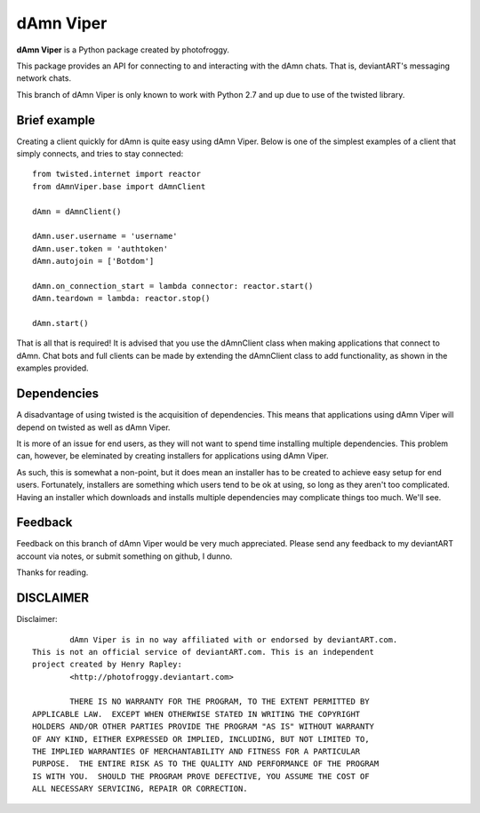==========
dAmn Viper
==========

**dAmn Viper** is a Python package created by photofroggy.

This package provides an API for connecting to and interacting with the dAmn
chats. That is, deviantART's messaging network chats.

This branch of dAmn Viper is only known to work with Python 2.7 and up due to
use of the twisted library.

-------------
Brief example
-------------

Creating a client quickly for dAmn is quite easy using dAmn Viper. Below
is one of the simplest examples of a client that simply connects, and
tries to stay connected::
    
    from twisted.internet import reactor
    from dAmnViper.base import dAmnClient
    
    dAmn = dAmnClient()
    
    dAmn.user.username = 'username'
    dAmn.user.token = 'authtoken'
    dAmn.autojoin = ['Botdom']
    
    dAmn.on_connection_start = lambda connector: reactor.start()
    dAmn.teardown = lambda: reactor.stop()
    
    dAmn.start()

That is all that is required! It is advised that you use the dAmnClient class
when making applications that connect to dAmn. Chat bots and full clients can
be made by extending the dAmnClient class to add functionality, as shown in the
examples provided.

------------
Dependencies
------------

A disadvantage of using twisted is the acquisition of dependencies. This means
that applications using dAmn Viper will depend on twisted as well as
dAmn Viper.

It is more of an issue for end users, as they will not want to spend
time installing multiple dependencies. This problem can, however, be
eleminated by creating installers for applications using dAmn Viper.

As such, this is somewhat a non-point, but it does mean an installer has to be
created to achieve easy setup for end users. Fortunately, installers are
something which users tend to be ok at using, so long as they aren't too
complicated. Having an installer which downloads and installs multiple
dependencies may complicate things too much. We'll see.

--------
Feedback
--------

Feedback on this branch of dAmn Viper would be very much appreciated.
Please send any feedback to my deviantART account via notes, or submit
something on github, I dunno.

Thanks for reading.

----------
DISCLAIMER
----------

Disclaimer::

		dAmn Viper is in no way affiliated with or endorsed by deviantART.com.
	This is not an official service of deviantART.com. This is an independent
	project created by Henry Rapley:
		<http://photofroggy.deviantart.com>
	
		THERE IS NO WARRANTY FOR THE PROGRAM, TO THE EXTENT PERMITTED BY
	APPLICABLE LAW.  EXCEPT WHEN OTHERWISE STATED IN WRITING THE COPYRIGHT
	HOLDERS AND/OR OTHER PARTIES PROVIDE THE PROGRAM "AS IS" WITHOUT WARRANTY
	OF ANY KIND, EITHER EXPRESSED OR IMPLIED, INCLUDING, BUT NOT LIMITED TO,
	THE IMPLIED WARRANTIES OF MERCHANTABILITY AND FITNESS FOR A PARTICULAR
	PURPOSE.  THE ENTIRE RISK AS TO THE QUALITY AND PERFORMANCE OF THE PROGRAM
	IS WITH YOU.  SHOULD THE PROGRAM PROVE DEFECTIVE, YOU ASSUME THE COST OF
	ALL NECESSARY SERVICING, REPAIR OR CORRECTION.
